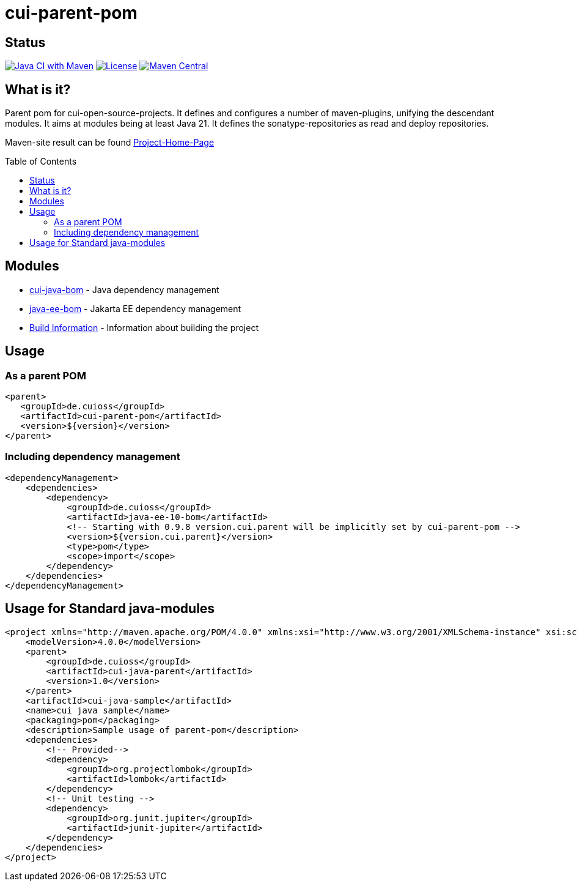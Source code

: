 = cui-parent-pom
:toc: macro
:toclevels: 3
:sectnumlevels: 1

[.discrete]
== Status

image:https://github.com/cuioss/cui-parent-pom/actions/workflows/maven.yml/badge.svg[Java CI with Maven,link=https://github.com/cuioss/cui-parent-pom/actions/workflows/maven.yml]
image:http://img.shields.io/:license-apache-blue.svg[License,link=http://www.apache.org/licenses/LICENSE-2.0.html]
image:https://img.shields.io/maven-central/v/de.cuioss/cui-parent-pom.svg?label=Maven%20Central["Maven Central", link="https://central.sonatype.com/artifact/de.cuioss/cui-parent-pom"]

== What is it?

Parent pom for cui-open-source-projects. It defines and configures a number of maven-plugins, unifying the descendant modules.
It aims at modules being at least Java 21. It defines the sonatype-repositories as read and deploy repositories.

Maven-site result can be found https://cuioss.github.io/cui-parent-pom/[Project-Home-Page]

toc::[]

== Modules

* link:cui-java-bom/README.adoc[cui-java-bom] - Java dependency management
* link:java-ee-bom/README.adoc[java-ee-bom] - Jakarta EE dependency management
* link:doc/Build.adoc[Build Information] - Information about building the project

== Usage

=== As a parent POM

[source,xml]
----
<parent>
   <groupId>de.cuioss</groupId>
   <artifactId>cui-parent-pom</artifactId>
   <version>${version}</version>
</parent>
----

=== Including dependency management

[source,xml]
----
<dependencyManagement>
    <dependencies>
        <dependency>
            <groupId>de.cuioss</groupId>
            <artifactId>java-ee-10-bom</artifactId>
            <!-- Starting with 0.9.8 version.cui.parent will be implicitly set by cui-parent-pom -->
            <version>${version.cui.parent}</version>
            <type>pom</type>
            <scope>import</scope>
        </dependency>
    </dependencies>
</dependencyManagement>
----

== Usage for Standard java-modules

[source,xml]
----
<project xmlns="http://maven.apache.org/POM/4.0.0" xmlns:xsi="http://www.w3.org/2001/XMLSchema-instance" xsi:schemaLocation="http://maven.apache.org/POM/4.0.0 http://maven.apache.org/xsd/maven-4.0.0.xsd">
    <modelVersion>4.0.0</modelVersion>
    <parent>
        <groupId>de.cuioss</groupId>
        <artifactId>cui-java-parent</artifactId>
        <version>1.0</version>
    </parent>
    <artifactId>cui-java-sample</artifactId>
    <name>cui java sample</name>
    <packaging>pom</packaging>
    <description>Sample usage of parent-pom</description>
    <dependencies>
        <!-- Provided-->
        <dependency>
            <groupId>org.projectlombok</groupId>
            <artifactId>lombok</artifactId>
        </dependency>
        <!-- Unit testing -->
        <dependency>
            <groupId>org.junit.jupiter</groupId>
            <artifactId>junit-jupiter</artifactId>
        </dependency>
    </dependencies>
</project>
----
